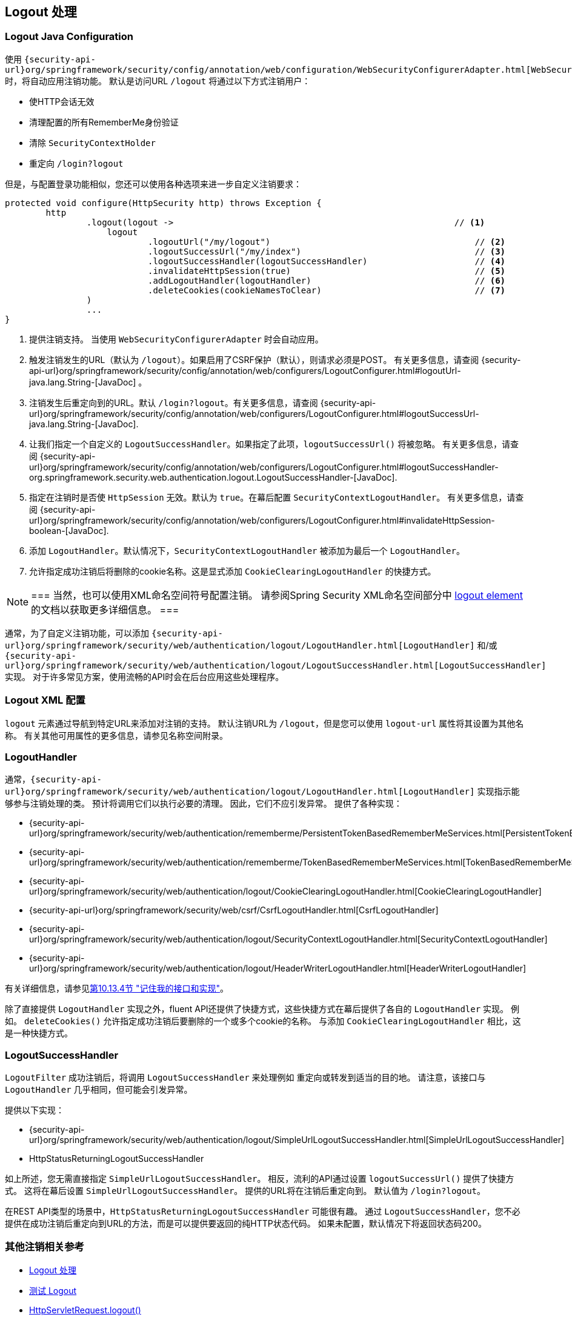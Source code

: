 [[jc-logout]]
== Logout 处理

[[logout-java-configuration]]
=== Logout Java Configuration

使用 `{security-api-url}org/springframework/security/config/annotation/web/configuration/WebSecurityConfigurerAdapter.html[WebSecurityConfigurerAdapter]` 时，将自动应用注销功能。 默认是访问URL `/logout` 将通过以下方式注销用户：

- 使HTTP会话无效
- 清理配置的所有RememberMe身份验证
- 清除 `SecurityContextHolder`
- 重定向 `/login?logout`

但是，与配置登录功能相似，您还可以使用各种选项来进一步自定义注销要求：

[source,java]
----
protected void configure(HttpSecurity http) throws Exception {
	http
		.logout(logout ->                                                       // <1>
		    logout
			    .logoutUrl("/my/logout")                                        // <2>
			    .logoutSuccessUrl("/my/index")                                  // <3>
			    .logoutSuccessHandler(logoutSuccessHandler)                     // <4>
			    .invalidateHttpSession(true)                                    // <5>
			    .addLogoutHandler(logoutHandler)                                // <6>
			    .deleteCookies(cookieNamesToClear)                              // <7>
		)
		...
}
----

<1> 提供注销支持。 当使用 `WebSecurityConfigurerAdapter` 时会自动应用。
<2> 触发注销发生的URL（默认为 `/logout`）。如果启用了CSRF保护（默认），则请求必须是POST。 有关更多信息，请查阅 {security-api-url}org/springframework/security/config/annotation/web/configurers/LogoutConfigurer.html#logoutUrl-java.lang.String-[JavaDoc] 。
<3> 注销发生后重定向到的URL。默认 `/login?logout`。有关更多信息，请查阅 {security-api-url}org/springframework/security/config/annotation/web/configurers/LogoutConfigurer.html#logoutSuccessUrl-java.lang.String-[JavaDoc].
<4> 让我们指定一个自定义的 `LogoutSuccessHandler`。如果指定了此项，`logoutSuccessUrl()` 将被忽略。 有关更多信息，请查阅 {security-api-url}org/springframework/security/config/annotation/web/configurers/LogoutConfigurer.html#logoutSuccessHandler-org.springframework.security.web.authentication.logout.LogoutSuccessHandler-[JavaDoc].
<5> 指定在注销时是否使 `HttpSession` 无效。默认为 `true`。在幕后配置 `SecurityContextLogoutHandler`。 有关更多信息，请查阅 {security-api-url}org/springframework/security/config/annotation/web/configurers/LogoutConfigurer.html#invalidateHttpSession-boolean-[JavaDoc].
<6> 添加 `LogoutHandler`。默认情况下，`SecurityContextLogoutHandler` 被添加为最后一个 `LogoutHandler`。
<7> 允许指定成功注销后将删除的cookie名称。这是显式添加 `CookieClearingLogoutHandler` 的快捷方式。

[NOTE]
===
当然，也可以使用XML命名空间符号配置注销。 请参阅Spring Security XML命名空间部分中 <<nsa-logout, logout element>> 的文档以获取更多详细信息。
===

通常，为了自定义注销功能，可以添加 `{security-api-url}org/springframework/security/web/authentication/logout/LogoutHandler.html[LogoutHandler]` 和/或 `{security-api-url}org/springframework/security/web/authentication/logout/LogoutSuccessHandler.html[LogoutSuccessHandler]` 实现。 对于许多常见方案，使用流畅的API时会在后台应用这些处理程序。

[[ns-logout]]
=== Logout XML 配置
`logout` 元素通过导航到特定URL来添加对注销的支持。 默认注销URL为 `/logout`，但是您可以使用 `logout-url` 属性将其设置为其他名称。 有关其他可用属性的更多信息，请参见名称空间附录。

[[jc-logout-handler]]
=== LogoutHandler

通常，`{security-api-url}org/springframework/security/web/authentication/logout/LogoutHandler.html[LogoutHandler]` 实现指示能够参与注销处理的类。 预计将调用它们以执行必要的清理。 因此，它们不应引发异常。 提供了各种实现：

- {security-api-url}org/springframework/security/web/authentication/rememberme/PersistentTokenBasedRememberMeServices.html[PersistentTokenBasedRememberMeServices]
- {security-api-url}org/springframework/security/web/authentication/rememberme/TokenBasedRememberMeServices.html[TokenBasedRememberMeServices]
- {security-api-url}org/springframework/security/web/authentication/logout/CookieClearingLogoutHandler.html[CookieClearingLogoutHandler]
- {security-api-url}org/springframework/security/web/csrf/CsrfLogoutHandler.html[CsrfLogoutHandler]
- {security-api-url}org/springframework/security/web/authentication/logout/SecurityContextLogoutHandler.html[SecurityContextLogoutHandler]
- {security-api-url}org/springframework/security/web/authentication/logout/HeaderWriterLogoutHandler.html[HeaderWriterLogoutHandler]

有关详细信息，请参见<<remember-me-impls,第10.13.4节 "记住我的接口和实现">>。

除了直接提供 `LogoutHandler` 实现之外，fluent API还提供了快捷方式，这些快捷方式在幕后提供了各自的 `LogoutHandler` 实现。
例如。 `deleteCookies()` 允许指定成功注销后要删除的一个或多个cookie的名称。 与添加 `CookieClearingLogoutHandler` 相比，这是一种快捷方式。

[[jc-logout-success-handler]]
=== LogoutSuccessHandler

`LogoutFilter` 成功注销后，将调用 `LogoutSuccessHandler` 来处理例如 重定向或转发到适当的目的地。 请注意，该接口与 `LogoutHandler` 几乎相同，但可能会引发异常。

提供以下实现：

- {security-api-url}org/springframework/security/web/authentication/logout/SimpleUrlLogoutSuccessHandler.html[SimpleUrlLogoutSuccessHandler]
- HttpStatusReturningLogoutSuccessHandler

如上所述，您无需直接指定 `SimpleUrlLogoutSuccessHandler`。 相反，流利的API通过设置 `logoutSuccessUrl()` 提供了快捷方式。 这将在幕后设置 `SimpleUrlLogoutSuccessHandler`。 提供的URL将在注销后重定向到。 默认值为 `/login?logout`。

在REST API类型的场景中，`HttpStatusReturningLogoutSuccessHandler` 可能很有趣。 通过 `LogoutSuccessHandler`，您不必提供在成功注销后重定向到URL的方法，而是可以提供要返回的纯HTTP状态代码。 如果未配置，默认情况下将返回状态码200。

[[jc-logout-references]]
=== 其他注销相关参考

- <<ns-logout, Logout 处理>>
- <<test-logout, 测试 Logout>>
- <<servletapi-logout, HttpServletRequest.logout()>>
- <<remember-me-impls,第10.13.4节 "记住我的接口和实现">>
- 在CSRF警告<<servlet-considerations-csrf-logout, Logging Out>>
- <<cas-singlelogout, 单点注销>> (CAS protocol)
- Spring Security XML命名空间<<nsa-logout, logout element>>的文档
